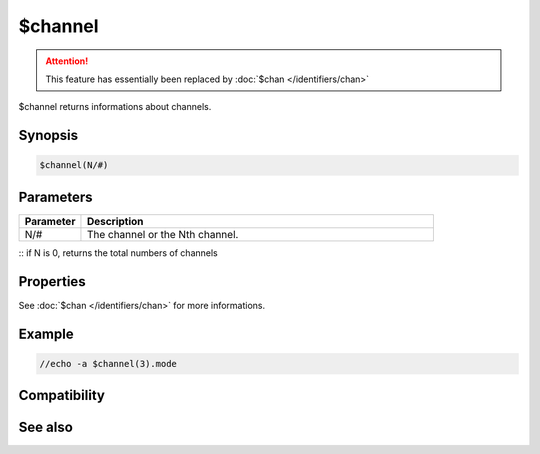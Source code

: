 $channel
========

.. attention:: This feature has essentially been replaced by :doc:`$chan </identifiers/chan>`

$channel returns informations about channels.

Synopsis
--------

.. code:: text

    $channel(N/#)

Parameters
----------

.. list-table::
    :widths: 15 85
    :header-rows: 1

    * - Parameter
      - Description
    * - N/#
      - The channel or the Nth channel.
:: if N is 0, returns the total numbers of channels

Properties
----------

.. list-table::
    :widths: 15 85
    :header-rows: 1

    * - Property
      - Description
See :doc:`$chan </identifiers/chan>` for more informations.

Example
-------

.. code:: text

    //echo -a $channel(3).mode

Compatibility
-------------

.. compatibility:: 4.5

See also
--------

.. hlist::
    :columns: 4

    * :doc:`$chan </identifiers/chan>`
    * :doc:`$query </identifiers/query>`
    * :doc:`$window </identifiers/window>`
